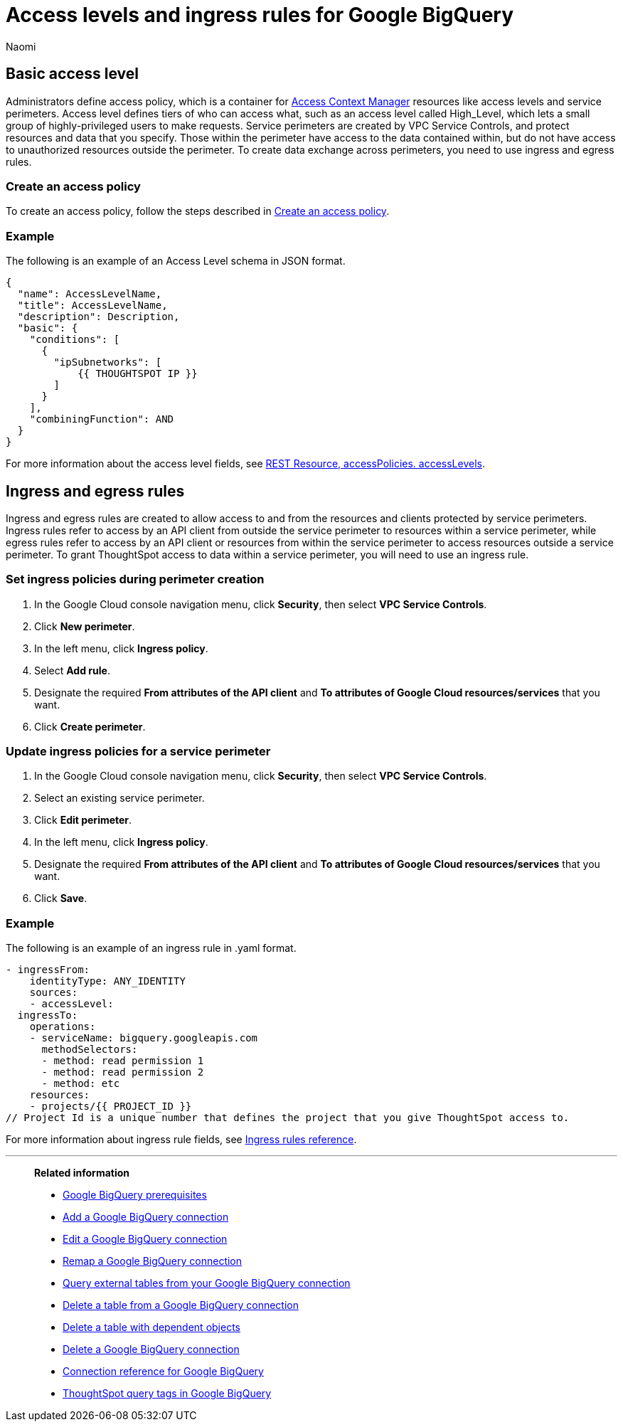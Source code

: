 = Access levels and ingress rules for Google BigQuery
:author: Naomi
:last_updated: 3/20/23
:linkattrs:
:experimental:
:connection: Google BigQuery
:description: Learn how to allow ingress from ThoughtSpot instances to Google BigQuery with the minimum required privileges (minimal set of API Methods).

== Basic access level

Administrators define access policy, which is a container for link:https://cloud.google.com/access-context-manager/docs/overview[Access Context Manager] resources like access levels and service perimeters. Access level defines tiers of who can access what, such as an access level called High_Level, which lets a small group of highly-privileged users to make requests. Service perimeters are created by VPC Service Controls, and protect resources and data that you specify. Those within the perimeter have access to the data contained within, but do not have access to unauthorized resources outside the perimeter. To create data exchange across perimeters, you need to use ingress and egress rules.

=== Create an access policy

To create an access policy, follow the steps described in link:https://cloud.google.com/access-context-manager/docs/create-access-policy#scoped-access-policy[Create an access policy].

=== Example

The following is an example of an Access Level schema in JSON format.

[source]
----
{
  "name": AccessLevelName,
  "title": AccessLevelName,
  "description": Description,
  "basic": {
    "conditions": [
      {
        "ipSubnetworks": [
            {{ THOUGHTSPOT IP }}
        ]
      }
    ],
    "combiningFunction": AND
  }
}
----

For more information about the access level fields, see link:https://cloud.google.com/access-context-manager/docs/reference/rest/v1/accessPolicies.accessLevels#ConditionCombiningFunction[REST Resource, accessPolicies. accessLevels].

== Ingress and egress rules

Ingress and egress rules are created to allow access to and from the resources and clients protected by service perimeters. Ingress rules refer to access by an API client from outside the service perimeter to resources within a service perimeter, while egress rules refer to access by an API client or resources from within the service perimeter to access resources outside a service perimeter. To grant ThoughtSpot access to data within a service perimeter, you will need to use an ingress rule.

=== Set ingress policies during perimeter creation

. In the Google Cloud console navigation menu, click *Security*, then select *VPC Service Controls*.
. Click *New perimeter*.
. In the left menu, click *Ingress policy*.
. Select *Add rule*.
. Designate the required *From attributes of the API client* and *To attributes of Google Cloud resources/services* that you want.
. Click *Create perimeter*.


=== Update ingress policies for a service perimeter

. In the Google Cloud console navigation menu, click *Security*, then select *VPC Service Controls*.
. Select an existing service perimeter.
. Click *Edit perimeter*.
. In the left menu, click *Ingress policy*.
. Designate the required *From attributes of the API client* and *To attributes of Google Cloud resources/services* that you want.
. Click *Save*.

=== Example

The following is an example of an ingress rule in .yaml format.

[source]
----
- ingressFrom:
    identityType: ANY_IDENTITY
    sources:
    - accessLevel:
  ingressTo:
    operations:
    - serviceName: bigquery.googleapis.com
      methodSelectors:
      - method: read permission 1
      - method: read permission 2
      - method: etc
    resources:
    - projects/{{ PROJECT_ID }}
// Project Id is a unique number that defines the project that you give ThoughtSpot access to.
----

For more information about ingress rule fields, see link:https://cloud.google.com/vpc-service-controls/docs/ingress-egress-rules?hl=en#ingress-rules-reference[Ingress rules reference].


'''
> **Related information**
>
> * xref:connections-gbq-prerequisites.adoc[{connection} prerequisites]
> * xref:connections-gbq-add.adoc[Add a {connection} connection]
> * xref:connections-gbq-edit.adoc[Edit a {connection} connection]
> * xref:connections-gbq-remap.adoc[Remap a {connection} connection]
> * xref:connections-gbq-external-tables.adoc[Query external tables from your {connection} connection]
> * xref:connections-gbq-delete-table.adoc[Delete a table from a {connection} connection]
> * xref:connections-gbq-delete-table-dependencies.adoc[Delete a table with dependent objects]
> * xref:connections-gbq-delete.adoc[Delete a {connection} connection]
> * xref:connections-gbq-reference.adoc[Connection reference for {connection}]
> * xref:connections-query-tags.adoc#tag-gbq[ThoughtSpot query tags in Google BigQuery]